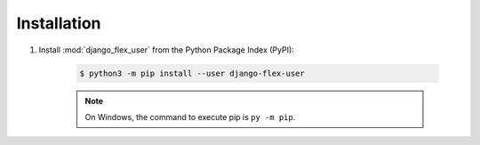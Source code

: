 Installation
============

#. Install :mod:`django_flex_user` from the Python Package Index (PyPI):

    .. code-block:: bash

        $ python3 -m pip install --user django-flex-user

    .. note::
        On Windows, the command to execute pip is ``py -m pip``.
